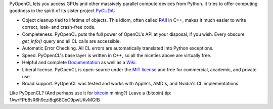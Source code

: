 PyOpenCL lets you access GPUs and other massively parallel compute
devices from Python. It tries to offer computing goodness in the
spirit of its sister project `PyCUDA <http://mathema.tician.de/software/pycuda>`_:

* Object cleanup tied to lifetime of objects. This idiom, often
  called
  `RAII <http://en.wikipedia.org/wiki/Resource_Acquisition_Is_Initialization>`_
  in C++, makes it much easier to write correct, leak- and
  crash-free code.

* Completeness. PyOpenCL puts the full power of OpenCL's API at
  your disposal, if you wish.  Every obscure `get_info()` query and 
  all CL calls are accessible.

* Automatic Error Checking. All CL errors are automatically
  translated into Python exceptions.

* Speed. PyOpenCL's base layer is written in C++, so all the niceties
  above are virtually free.

* Helpful and complete `Documentation <http://documen.tician.de/pyopencl>`_
  as well as a `Wiki <http://wiki.tiker.net/PyOpenCL>`_.

* Liberal license. PyOpenCL is open-source under the 
  `MIT license <http://en.wikipedia.org/wiki/MIT_License>`_
  and free for commercial, academic, and private use.

* Broad support. PyOpenCL was tested and works with Apple's, AMD's, and Nvidia's 
  CL implementations.

Like PyOpenCL? (And perhaps use it for `bitcoin
<http://bitcoin.org>`_ mining?) Leave a (bitcoin) tip:
1AwrFPb8sR6h9czi8qj68CxC9pwUKvMGfB

